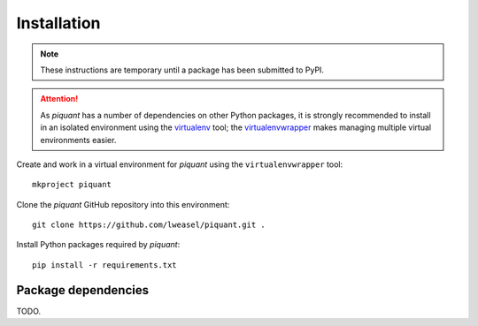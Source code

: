 Installation
============

.. note:: These instructions are temporary until a package has been submitted to PyPI.

.. attention:: As *piquant* has a number of dependencies on other Python packages, it is strongly recommended to install in an isolated environment using the `virtualenv <http://virtualenv.readthedocs.org/en/latest/index.html>`_ tool; the `virtualenvwrapper <http://virtualenvwrapper.readthedocs.org/en/latest/install.html>`_ makes managing multiple virtual environments easier.

Create and work in a virtual environment for *piquant* using the ``virtualenvwrapper`` tool::

    mkproject piquant

Clone the *piquant* GitHub repository into this environment::

    git clone https://github.com/lweasel/piquant.git .

Install Python packages required by *piquant*::

    pip install -r requirements.txt

Package dependencies
--------------------

TODO.

